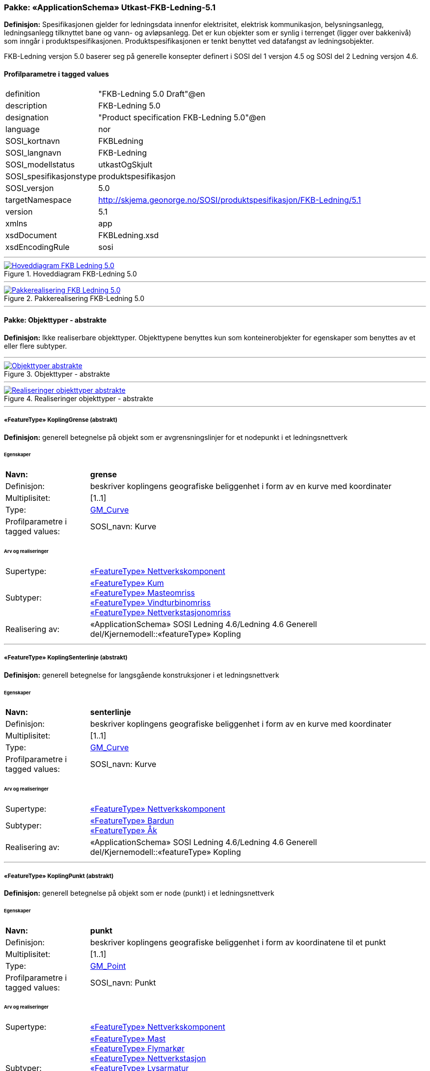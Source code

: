 // Start of UML-model
=== Pakke: «ApplicationSchema» Utkast-FKB-Ledning-5.1
*Definisjon:* Spesifikasjonen gjelder for ledningsdata innenfor elektrisitet, elektrisk kommunikasjon, belysningsanlegg, ledningsanlegg tilknyttet bane og vann- og avløpsanlegg. Det er kun objekter som er synlig i terrenget (ligger over bakkenivå) som inngår i produktspesifikasjonen. Produktspesifikasjonen er tenkt benyttet ved datafangst av ledningsobjekter.

FKB-Ledning versjon 5.0 baserer seg på generelle konsepter definert i SOSI del 1 versjon 4.5 og SOSI del 2 Ledning versjon 4.6.
 
[discrete]
==== Profilparametre i tagged values
[cols="20,80"]
|===
|definition
|"FKB-Ledning 5.0 Draft"@en
 
|description
|FKB-Ledning 5.0
 
|designation
|"Product specification FKB-Ledning 5.0"@en
 
|language
|nor
 
|SOSI_kortnavn
|FKBLedning
 
|SOSI_langnavn
|FKB-Ledning
 
|SOSI_modellstatus
|utkastOgSkjult
 
|SOSI_spesifikasjonstype
|produktspesifikasjon
 
|SOSI_versjon
|5.0
 
|targetNamespace
|http://skjema.geonorge.no/SOSI/produktspesifikasjon/FKB-Ledning/5.1
 
|version
|5.1
 
|xmlns
|app
 
|xsdDocument
|FKBLedning.xsd
 
|xsdEncodingRule
|sosi
 
|===
 
'''
 
.Hoveddiagram FKB-Ledning 5.0 
image::diagrammer/Hoveddiagram FKB-Ledning 5.0.png[link=diagrammer/Hoveddiagram FKB-Ledning 5.0.png, Alt="Diagram med navn Hoveddiagram FKB-Ledning 5.0 som viser UML-klasser beskrevet i teksten nedenfor."]
 
'''
 
.Pakkerealisering FKB-Ledning 5.0 
image::diagrammer/Pakkerealisering FKB-Ledning 5.0.png[link=diagrammer/Pakkerealisering FKB-Ledning 5.0.png, Alt="Diagram med navn Pakkerealisering FKB-Ledning 5.0 som viser UML-klasser beskrevet i teksten nedenfor."]
<<<
'''
==== Pakke: Objekttyper - abstrakte
*Definisjon:* Ikke realiserbare objekttyper. Objekttypene benyttes kun som konteinerobjekter for egenskaper som benyttes av et eller flere subtyper.
 
'''
 
.Objekttyper - abstrakte 
image::diagrammer/Objekttyper - abstrakte.png[link=diagrammer/Objekttyper - abstrakte.png, Alt="Diagram med navn Objekttyper - abstrakte som viser UML-klasser beskrevet i teksten nedenfor."]
 
'''
 
.Realiseringer objekttyper - abstrakte 
image::diagrammer/Realiseringer objekttyper - abstrakte.png[link=diagrammer/Realiseringer objekttyper - abstrakte.png, Alt="Diagram med navn Realiseringer objekttyper - abstrakte som viser UML-klasser beskrevet i teksten nedenfor."]
 
'''
 
[[koplinggrense]]
===== «FeatureType» KoplingGrense (abstrakt)
*Definisjon:* generell betegnelse på objekt som er avgrensningslinjer for et nodepunkt i et ledningsnettverk
 
[discrete]
====== Egenskaper
[cols="20,80"]
|===
|*Navn:* 
|*grense*
 
|Definisjon: 
|beskriver koplingens geografiske beliggenhet i form av en kurve med koordinater
 
|Multiplisitet: 
|[1..1]
 
|Type: 
|http://skjema.geonorge.no/SOSI/basistype/GM_Curve[GM_Curve]
|Profilparametre i tagged values: 
|
SOSI_navn: Kurve + 
|===
 
[discrete]
====== Arv og realiseringer
[cols="20,80"]
|===
|Supertype: 
|<<nettverkskomponent,«FeatureType» Nettverkskomponent>>
 
|Subtyper:
|<<kum,«FeatureType» Kum>> +
<<masteomriss,«FeatureType» Masteomriss>> +
<<vindturbinomriss,«FeatureType» Vindturbinomriss>> +
<<nettverkstasjonomriss,«FeatureType» Nettverkstasjonomriss>> +
|Realisering av: 
|«ApplicationSchema» SOSI Ledning 4.6/Ledning 4.6 Generell del/Kjernemodell::«featureType» Kopling +
|===
 
'''
 
[[koplingsenterlinje]]
===== «FeatureType» KoplingSenterlinje (abstrakt)
*Definisjon:* generell betegnelse for langsgående konstruksjoner i et ledningsnettverk
 
[discrete]
====== Egenskaper
[cols="20,80"]
|===
|*Navn:* 
|*senterlinje*
 
|Definisjon: 
|beskriver koplingens geografiske beliggenhet i form av en kurve med koordinater
 
|Multiplisitet: 
|[1..1]
 
|Type: 
|http://skjema.geonorge.no/SOSI/basistype/GM_Curve[GM_Curve]
|Profilparametre i tagged values: 
|
SOSI_navn: Kurve + 
|===
 
[discrete]
====== Arv og realiseringer
[cols="20,80"]
|===
|Supertype: 
|<<nettverkskomponent,«FeatureType» Nettverkskomponent>>
 
|Subtyper:
|<<bardun,«FeatureType» Bardun>> +
<<åk,«FeatureType» Åk>> +
|Realisering av: 
|«ApplicationSchema» SOSI Ledning 4.6/Ledning 4.6 Generell del/Kjernemodell::«featureType» Kopling +
|===
 
'''
 
[[koplingpunkt]]
===== «FeatureType» KoplingPunkt (abstrakt)
*Definisjon:* generell betegnelse på objekt som er node (punkt) i et ledningsnettverk
 
[discrete]
====== Egenskaper
[cols="20,80"]
|===
|*Navn:* 
|*punkt*
 
|Definisjon: 
|beskriver koplingens geografiske beliggenhet i form av koordinatene til et punkt
 
|Multiplisitet: 
|[1..1]
 
|Type: 
|http://skjema.geonorge.no/SOSI/basistype/GM_Point[GM_Point]
|Profilparametre i tagged values: 
|
SOSI_navn: Punkt + 
|===
 
[discrete]
====== Arv og realiseringer
[cols="20,80"]
|===
|Supertype: 
|<<nettverkskomponent,«FeatureType» Nettverkskomponent>>
 
|Subtyper:
|<<mast,«FeatureType» Mast>> +
<<flymarkør,«FeatureType» Flymarkør>> +
<<nettverkstasjon,«FeatureType» Nettverkstasjon>> +
<<lysarmatur,«FeatureType» Lysarmatur>> +
<<skap,«FeatureType» Skap>> +
<<vindturbin,«FeatureType» Vindturbin>> +
<<kumlokk,«FeatureType» Kumlokk>> +
|Realisering av: 
|«ApplicationSchema» SOSI Ledning 4.6/Ledning 4.6 Generell del/Kjernemodell::«featureType» Kopling +
|===
 
'''
 
[[ledning]]
===== «FeatureType» Ledning (abstrakt)
*Definisjon:* generell betegnelse for langsgående objekt i et ledningsnettverk
 
[discrete]
====== Egenskaper
[cols="20,80"]
|===
|*Navn:* 
|*senterlinje*
 
|Definisjon: 
|beskriver ledningens geografiske beliggenhet i form av en kurve med koordinater
 
|Multiplisitet: 
|[1..1]
 
|Type: 
|http://skjema.geonorge.no/SOSI/basistype/GM_Curve[GM_Curve]
|Profilparametre i tagged values: 
|
SOSI_navn: Kurve + 
|===
 
[discrete]
====== Arv og realiseringer
[cols="20,80"]
|===
|Supertype: 
|<<nettverkskomponent,«FeatureType» Nettverkskomponent>>
 
|Subtyper:
|<<kabelkanal,«FeatureType» Kabelkanal>> +
<<trase,«FeatureType» Trase>> +
<<jordingsledning,«FeatureType» Jordingsledning>> +
<<luftledning,«FeatureType» Luftledning>> +
|Realisering av: 
|«ApplicationSchema» SOSI Ledning 4.6/Ledning 4.6 Generell del/Kjernemodell::«featureType» Ledning +
|===
 
'''
 
[[nettverkskomponent]]
===== «FeatureType» Nettverkskomponent (abstrakt)
*Definisjon:* konteinerobjekt med fellesegenskaper for alle ledningsobjekter
 
[discrete]
====== Egenskaper
[cols="20,80"]
|===
|*Navn:* 
|*driftsmerking*
 
|Definisjon: 
|unik ID for den fysiske nettverkskomponenten

Merknad: 
Vil kunne brukes til å knytte sammen informasjon om samme komponenten forvaltet i ulike databaser.
 
|Multiplisitet: 
|[0..1]
 
|Type: 
|http://skjema.geonorge.no/SOSI/basistype/CharacterString[CharacterString]
|Profilparametre i tagged values: 
|
SOSI_datatype: T + 
SOSI_lengde: 50 + 
SOSI_navn: DRIFTSMERKING + 
|===
[cols="20,80"]
|===
|*Navn:* 
|*eierOrgNr*
 
|Definisjon: 
|organisasjonsnummer (9 siffer uten mellomrom) til eier av objektet. Organisasjonsnummeret skal være registrert i Brønnøysundregisteret

Eksempel: 971032081

Merknad FKB:
I noen få tilfeller kan det være delt eierskap av et objekt i marka, typisk en mast. I disse tilfellene registreres det ett objekt pr. eier. Dette medfører at ett fysisk objekt i marka, med delt eierskap, representeres flere ganger. Hvert enkelt objekt kan kun registreres med en eier.
 
|Multiplisitet: 
|[0..1]
 
|Type: 
|http://skjema.geonorge.no/SOSI/basistype/CharacterString[CharacterString]
|Profilparametre i tagged values: 
|
SOSI_datatype: T + 
SOSI_lengde: 9 + 
SOSI_navn: EIERORGNR + 
|===
[cols="20,80"]
|===
|*Navn:* 
|*hovedbruk*
 
|Definisjon: 
|hovedbruken for objektet

Merknad FKB:
Hovedregelen er at eieres hovedbruk av objektet bestemmer angitt bruksområde. 
 
|Multiplisitet: 
|[1..1]
 
|Type: 
|<<ledningsnettverkstype,«CodeList» Ledningsnettverkstype>>
|Profilparametre i tagged values: 
|
defaultCodeSpace: https://register.geonorge.no/sosi-kodelister/fkb/ledning/5.0/ledningsnettverkstype + 
SOSI_datatype: T + 
SOSI_lengde: 32 + 
SOSI_navn: LEDNINGSNETTVERKSTYPE + 
|===
[cols="20,80"]
|===
|*Navn:* 
|*eksternpeker*
 
|Definisjon: 
|peker til et eksternt system hvor det samme objektet er registrert

Merknad:
Ved peker til NRL eller NVDB registreres dette under sine respektive peker
 
|Multiplisitet: 
|[0..1]
 
|Type: 
|http://skjema.geonorge.no/SOSI/basistype/URI[URI]
|Profilparametre i tagged values: 
|
SOSI_datatype: T + 
SOSI_lengde: 255 + 
SOSI_navn: EKSTERNPEKER + 
|===
[cols="20,80"]
|===
|*Navn:* 
|*nrlpeker*
 
|Definisjon: 
|peker til objekt i NRL
 
|Multiplisitet: 
|[0..1]
 
|Type: 
|http://skjema.geonorge.no/SOSI/basistype/URI[URI]
|Profilparametre i tagged values: 
|
SOSI_datatype: T + 
SOSI_lengde: 255 + 
SOSI_navn: NRLPEKER + 
|===
[cols="20,80"]
|===
|*Navn:* 
|*nvdbpeker*
 
|Definisjon: 
|peker til objekt i NVDB
 
|Multiplisitet: 
|[0..1]
 
|Type: 
|http://skjema.geonorge.no/SOSI/basistype/URI[URI]
|Profilparametre i tagged values: 
|
SOSI_datatype: T + 
SOSI_lengde: 255 + 
SOSI_navn: NVDBPEKER + 
|===
 
[discrete]
====== Arv og realiseringer
[cols="20,80"]
|===
|Supertype: 
|<<kvalitetpåkrevd,«FeatureType» KvalitetPåkrevd>>
 
|Subtyper:
|<<ledningvertikalavstand,«FeatureType» LedningVertikalAvstand>> +
<<koplinggrense,«FeatureType» KoplingGrense>> +
<<ledning,«FeatureType» Ledning>> +
<<koplingpunkt,«FeatureType» KoplingPunkt>> +
<<koplingsenterlinje,«FeatureType» KoplingSenterlinje>> +
|Realisering av: 
|«ApplicationSchema» SOSI Ledning 4.6/Ledning 4.6 Generell del/Kjernemodell::«featureType» Nettverkskomponent +
|===
<<<
'''
==== Pakke: Objekttyper - instansierbare
*Definisjon:* Instansierbare objekttyper. Objekttypene kan benyttes som objekttyper i forbindelse med datautveksling. Objekttypene arver gjerne en eller flere egenskaper fra ett eller flere abstrakte supertyper, men kan også inneholde egenskaper som kun er relevante for den aktuelle objekttypen.
 
'''
 
.Instansierbare objekttyper 
image::diagrammer/Instansierbare objekttyper.png[link=diagrammer/Instansierbare objekttyper.png, Alt="Diagram med navn Instansierbare objekttyper som viser UML-klasser beskrevet i teksten nedenfor."]
 
'''
 
.Flymarkør - alle egenskaper og realisering 
image::diagrammer/Flymarkør - alle egenskaper og realisering.png[link=diagrammer/Flymarkør - alle egenskaper og realisering.png, Alt="Diagram med navn Flymarkør - alle egenskaper og realisering som viser UML-klasser beskrevet i teksten nedenfor."]
 
'''
 
.Jordingsledning - alle egenskaper og realisering 
image::diagrammer/Jordingsledning - alle egenskaper og realisering.png[link=diagrammer/Jordingsledning - alle egenskaper og realisering.png, Alt="Diagram med navn Jordingsledning - alle egenskaper og realisering som viser UML-klasser beskrevet i teksten nedenfor."]
 
'''
 
.Kabelkanal - alle egenskaper og realisering 
image::diagrammer/Kabelkanal - alle egenskaper og realisering.png[link=diagrammer/Kabelkanal - alle egenskaper og realisering.png, Alt="Diagram med navn Kabelkanal - alle egenskaper og realisering som viser UML-klasser beskrevet i teksten nedenfor."]
 
'''
 
.Kum og Kumlokk - alle egenskaper og realisering 
image::diagrammer/Kum og Kumlokk - alle egenskaper og realisering.png[link=diagrammer/Kum og Kumlokk - alle egenskaper og realisering.png, Alt="Diagram med navn Kum og Kumlokk - alle egenskaper og realisering som viser UML-klasser beskrevet i teksten nedenfor."]
 
'''
 
.LedningVertikalAvstand - alle egenskaper og realisering 
image::diagrammer/LedningVertikalAvstand - alle egenskaper og realisering.png[link=diagrammer/LedningVertikalAvstand - alle egenskaper og realisering.png, Alt="Diagram med navn LedningVertikalAvstand - alle egenskaper og realisering som viser UML-klasser beskrevet i teksten nedenfor."]
 
'''
 
.Luftledning - alle egenskaper og realisering 
image::diagrammer/Luftledning - alle egenskaper og realisering.png[link=diagrammer/Luftledning - alle egenskaper og realisering.png, Alt="Diagram med navn Luftledning - alle egenskaper og realisering som viser UML-klasser beskrevet i teksten nedenfor."]
 
'''
 
.Lysarmatur - alle egenskaper og realisering 
image::diagrammer/Lysarmatur - alle egenskaper og realisering.png[link=diagrammer/Lysarmatur - alle egenskaper og realisering.png, Alt="Diagram med navn Lysarmatur - alle egenskaper og realisering som viser UML-klasser beskrevet i teksten nedenfor."]
 
'''
 
.Mast Masteomriss og Bardun - alle egenskaper og realisering 
image::diagrammer/Mast Masteomriss og Bardun - alle egenskaper og realisering.png[link=diagrammer/Mast Masteomriss og Bardun - alle egenskaper og realisering.png, Alt="Diagram med navn Mast Masteomriss og Bardun - alle egenskaper og realisering som viser UML-klasser beskrevet i teksten nedenfor."]
 
'''
 
.Nettverkstasjon og Nettverkstasjonomriss - alle egenskaper og realisering 
image::diagrammer/Nettverkstasjon og Nettverkstasjonomriss - alle egenskaper og realisering.png[link=diagrammer/Nettverkstasjon og Nettverkstasjonomriss - alle egenskaper og realisering.png, Alt="Diagram med navn Nettverkstasjon og Nettverkstasjonomriss - alle egenskaper og realisering som viser UML-klasser beskrevet i teksten nedenfor."]
 
'''
 
.Skap - alle egenskaper og realisering 
image::diagrammer/Skap - alle egenskaper og realisering.png[link=diagrammer/Skap - alle egenskaper og realisering.png, Alt="Diagram med navn Skap - alle egenskaper og realisering som viser UML-klasser beskrevet i teksten nedenfor."]
 
'''
 
.Trase - alle egenskaper og realisering 
image::diagrammer/Trase - alle egenskaper og realisering.png[link=diagrammer/Trase - alle egenskaper og realisering.png, Alt="Diagram med navn Trase - alle egenskaper og realisering som viser UML-klasser beskrevet i teksten nedenfor."]
 
'''
 
.Vindturbin og Vindturbinomriss - alle egenskaper og realisering 
image::diagrammer/Vindturbin og Vindturbinomriss - alle egenskaper og realisering.png[link=diagrammer/Vindturbin og Vindturbinomriss - alle egenskaper og realisering.png, Alt="Diagram med navn Vindturbin og Vindturbinomriss - alle egenskaper og realisering som viser UML-klasser beskrevet i teksten nedenfor."]
 
'''
 
.Åk - alle egenskaper og realisering 
image::diagrammer/Åk - alle egenskaper og realisering.png[link=diagrammer/Åk - alle egenskaper og realisering.png, Alt="Diagram med navn Åk - alle egenskaper og realisering som viser UML-klasser beskrevet i teksten nedenfor."]
 
'''
 
[[bardun]]
===== «FeatureType» Bardun
*Definisjon:* tau, vaier eller liknende som støtter eller stabiliserer høye gjenstander

Merknad FKB:
Dersom flere barduner går i samme retning skal den høyeste og lengste bardunen registreres.

 
 
'''
.Illustrasjon av objekttype Bardun
image::http://skjema.geonorge.no/SOSI/produktspesifikasjon/FKB-Ledning/5.0/figurer/Bardun.jpg[link=http://skjema.geonorge.no/SOSI/produktspesifikasjon/FKB-Ledning/5.0/figurer/Bardun.jpg, Alt="Bilde av et eksempel på objekttypen Bardun, eventuelt med påtegning av streker som viser hvor geometrien til objektet skal måles fra."]
 
[discrete]
====== Arv og realiseringer
[cols="20,80"]
|===
|Supertype: 
|<<koplingsenterlinje,«FeatureType» KoplingSenterlinje>>
 
|===
 
'''
 
[[flymarkør]]
===== «FeatureType» Flymarkør
*Definisjon:* markering av store luftspenn over daler og fjorder
 
 
'''
.Illustrasjon av objekttype Flymarkør
image::http://skjema.geonorge.no/SOSI/produktspesifikasjon/FKB-Ledning/5.0/figurer/Flymarkor.jpg[link=http://skjema.geonorge.no/SOSI/produktspesifikasjon/FKB-Ledning/5.0/figurer/Flymarkor.jpg, Alt="Bilde av et eksempel på objekttypen Flymarkør, eventuelt med påtegning av streker som viser hvor geometrien til objektet skal måles fra."]
 
[discrete]
====== Restriksjoner
[cols="20,80"]
|===
|*Navn:* 
|*samme posisjon for flymarkør og kurvepunkt i Trase*
 
|Beskrivelse: 
|
--ingen OCL  restriksjonen implementeres manuelt

--flymarkør og kurvepunkt i Trase skal ha samme posisjon  både i grunnriss og høyde
 
|===
 
[discrete]
====== Arv og realiseringer
[cols="20,80"]
|===
|Supertype: 
|<<koplingpunkt,«FeatureType» KoplingPunkt>>
 
|===
 
'''
 
[[jordingsledning]]
===== «FeatureType» Jordingsledning
*Definisjon:* ledning hvor formålet er å lede farlige overspenninger til jord. ledningen er under normale forhold ikke strømførende
 
 
'''
.Illustrasjon av objekttype Jordingsledning
image::http://skjema.geonorge.no/SOSI/produktspesifikasjon/FKB-Ledning/5.0/figurer/Jordingsledning.jpg[link=http://skjema.geonorge.no/SOSI/produktspesifikasjon/FKB-Ledning/5.0/figurer/Jordingsledning.jpg, Alt="Bilde av et eksempel på objekttypen Jordingsledning, eventuelt med påtegning av streker som viser hvor geometrien til objektet skal måles fra."]
 
[discrete]
====== Arv og realiseringer
[cols="20,80"]
|===
|Supertype: 
|<<ledning,«FeatureType» Ledning>>
 
|Realisering av: 
|«ApplicationSchema» SOSI Ledning 4.6/Ledning 4.6 EL-nettverk::«featureType» Jordingsledning +
|===
 
'''
 
[[kabelkanal]]
===== «FeatureType» Kabelkanal
*Definisjon:* brukes som fremføringsvei for ledning
 
 
'''
.Illustrasjon av objekttype Kabelkanal
image::http://skjema.geonorge.no/SOSI/produktspesifikasjon/FKB-Ledning/5.0/figurer/Kabelkanal.jpg[link=http://skjema.geonorge.no/SOSI/produktspesifikasjon/FKB-Ledning/5.0/figurer/Kabelkanal.jpg, Alt="Bilde av et eksempel på objekttypen Kabelkanal, eventuelt med påtegning av streker som viser hvor geometrien til objektet skal måles fra."]
 
[discrete]
====== Arv og realiseringer
[cols="20,80"]
|===
|Supertype: 
|<<ledning,«FeatureType» Ledning>>
 
|Realisering av: 
|«ApplicationSchema» SOSI Ledning 4.6/Ledning 4.6 Generell del/Felleskomponenter::«featureType» Kanal +
|===
 
'''
 
[[kum]]
===== «FeatureType» Kum
*Definisjon:* et fysisk objekt som regel av stål, plast eller betong som er gravd ned i bakken, og som lager et rom

Merknad FKB:
Ytterkant topp kumkonstruksjon der denne er synlig. 
 
 
'''
.Illustrasjon av objekttype Kum
image::http://skjema.geonorge.no/SOSI/produktspesifikasjon/FKB-Ledning/5.0/figurer/Kum.jpg[link=http://skjema.geonorge.no/SOSI/produktspesifikasjon/FKB-Ledning/5.0/figurer/Kum.jpg, Alt="Bilde av et eksempel på objekttypen Kum, eventuelt med påtegning av streker som viser hvor geometrien til objektet skal måles fra."]
 
[discrete]
====== Arv og realiseringer
[cols="20,80"]
|===
|Supertype: 
|<<koplinggrense,«FeatureType» KoplingGrense>>
 
|Realisering av: 
|«ApplicationSchema» SOSI Ledning 4.6/Ledning 4.6 Generell del/Felleskomponenter::«featureType» Kum +
|===
 
'''
 
[[ledningvertikalavstand]]
===== «FeatureType» LedningVertikalAvstand (abstrakt)
*Definisjon:* punkt som angir maks/min vertikalavstand for et luftspenn
 
[discrete]
====== Egenskaper
[cols="20,80"]
|===
|*Navn:* 
|*punkt*
 
|Definisjon: 
|posisjon for måling av vertikalavstand
 
|Multiplisitet: 
|[1..1]
 
|Type: 
|http://skjema.geonorge.no/SOSI/basistype/GM_Point[GM_Point]
|===
[cols="20,80"]
|===
|*Navn:* 
|*vertikalAvstandType*
 
|Definisjon: 
|angir om det er maks/min eller ev. en annen type vertikalavstand som objektet angir
 
|Multiplisitet: 
|[1..1]
 
|Type: 
|<<vertikalavstandtype,«CodeList» VertikalAvstandType>>
|Profilparametre i tagged values: 
|
SOSI_navn: VERTIKALAVSTANDTYPE + 
|===
[cols="20,80"]
|===
|*Navn:* 
|*vertikalAvstand*
 
|Definisjon: 
|avstand i vertikalplanet fra objektet til under-/omkringliggende terreng eller vannoverflate

Enhet: meter
 
|Multiplisitet: 
|[1..1]
 
|Type: 
|http://skjema.geonorge.no/SOSI/basistype/Real[Real]
|Profilparametre i tagged values: 
|
SOSI_datatype: D + 
SOSI_lengde: 6.2 + 
SOSI_navn: VERTIKALAVSTAND + 
|===
[cols="20,80"]
|===
|*Navn:* 
|*antallLaserPunkt*
 
|Definisjon: 
|antallet klassifiserte laserpunkt som er med på å bestemme vektorisert objekt. Kan angis der laserdata er brukt til innmåling
 
|Multiplisitet: 
|[0..1]
 
|Type: 
|http://skjema.geonorge.no/SOSI/basistype/Integer[Integer]
|Profilparametre i tagged values: 
|
SOSI_datatype: H + 
SOSI_lengde: 5 + 
SOSI_navn: ANTALL_LASERPUNKT + 
|===
 
[discrete]
====== Roller
[cols="20,80"]
|===
|*Rollenavn:* 
|*tilknyttetJordingsledning*
 
|Definisjon:
|referanse til objekt som vertikalavstanden er knyttet til
 
|Multiplisitet: 
|[0..*]
 
|Til klasse
|<<jordingsledning,«FeatureType» Jordingsledning>>
|===
[cols="20,80"]
|===
|*Rollenavn:* 
|*tilknyttetTrase*
 
|Definisjon:
|referanse til objekt som vertikalavstanden er knyttet til
 
|Multiplisitet: 
|[0..*]
 
|Til klasse
|<<trase,«FeatureType» Trase>>
|===
[cols="20,80"]
|===
|*Rollenavn:* 
|*tilknyttetLuftledning*
 
|Definisjon:
|referanse til objekt som vertikalavstanden er knyttet til
 
|Multiplisitet: 
|[0..*]
 
|Til klasse
|<<luftledning,«FeatureType» Luftledning>>
|===
 
[discrete]
====== Restriksjoner
[cols="20,80"]
|===
|*Navn:* 
|*skal alltid beskrive et luftspenn*
 
|Beskrivelse: 
|LedningVertikalAvstand
 
|===
 
[discrete]
====== Arv og realiseringer
[cols="20,80"]
|===
|Supertype: 
|<<nettverkskomponent,«FeatureType» Nettverkskomponent>>
 
|===
 
'''
 
[[kumlokk]]
===== «FeatureType» Kumlokk
*Definisjon:* et deksel over en kum eller annet hulrom under bakkenivå
 
 
'''
.Illustrasjon av objekttype Kumlokk
image::http://skjema.geonorge.no/SOSI/produktspesifikasjon/FKB-Ledning/5.0/figurer/Kumlokk.jpg[link=http://skjema.geonorge.no/SOSI/produktspesifikasjon/FKB-Ledning/5.0/figurer/Kumlokk.jpg, Alt="Bilde av et eksempel på objekttypen Kumlokk, eventuelt med påtegning av streker som viser hvor geometrien til objektet skal måles fra."]
[discrete]
====== Egenskaper
[cols="20,80"]
|===
|*Navn:* 
|*kumlokkform*
 
|Definisjon: 
|kumlokkets geometriske utforming
 
|Multiplisitet: 
|[1..1]
 
|Type: 
|<<kumlokkform,«CodeList» Kumlokkform>>
|Profilparametre i tagged values: 
|
defaultCodeSpace: https://register.geonorge.no/sosi-kodelister/fkb/ledning/5.0/kumlokkform + 
SOSI_datatype: T + 
SOSI_lengde: 20 + 
SOSI_navn: KUMLOKKFORM + 
|===
 
[discrete]
====== Roller
[cols="20,80"]
|===
|*Rollenavn:* 
|*kum*
 
|Definisjon:
|kum til kumlokk
 
|Multiplisitet: 
|[0..1]
 
|Assosiasjonsnavn: 
|KumKumlokk
 
|Til klasse
|<<kum,«FeatureType» Kum>>
|===
 
[discrete]
====== Arv og realiseringer
[cols="20,80"]
|===
|Supertype: 
|<<koplingpunkt,«FeatureType» KoplingPunkt>>
 
|Realisering av: 
|«ApplicationSchema» SOSI Ledning 4.6/Ledning 4.6 Generell del/Felleskomponenter::«featureType» Kumlokk +
|===
 
'''
 
[[luftledning]]
===== «FeatureType» Luftledning
*Definisjon:* vaier/kabel mellom to faste forankringspunkt, som er eller kan være strøm- eller signalførende
 
 
'''
.Illustrasjon av objekttype Luftledning
image::http://skjema.geonorge.no/SOSI/produktspesifikasjon/FKB-Ledning/5.0/figurer/Luftledning.jpg[link=http://skjema.geonorge.no/SOSI/produktspesifikasjon/FKB-Ledning/5.0/figurer/Luftledning.jpg, Alt="Bilde av et eksempel på objekttypen Luftledning, eventuelt med påtegning av streker som viser hvor geometrien til objektet skal måles fra."]
[discrete]
====== Egenskaper
[cols="20,80"]
|===
|*Navn:* 
|*fase*
 
|Definisjon: 
|angivelse av intern plassering i grunnriss for aktuell faseline
 
|Multiplisitet: 
|[1..1]
 
|Type: 
|<<fase,«CodeList» Fase>>
|Profilparametre i tagged values: 
|
defaultCodeSpace: https://register.geonorge.no/sosi-kodelister/fkb/ledning/5.0/fase + 
SOSI_datatype: T + 
SOSI_lengde: 10 + 
SOSI_navn: FASE + 
|===
 
[discrete]
====== Arv og realiseringer
[cols="20,80"]
|===
|Supertype: 
|<<ledning,«FeatureType» Ledning>>
 
|Realisering av: 
|«ApplicationSchema» SOSI Ledning 4.6/Ledning 4.6 EL-nettverk::«featureType» EL_Luftlinje +
|===
 
'''
 
[[lysarmatur]]
===== «FeatureType» Lysarmatur
*Definisjon:* selve det elektriske punktet som gir lys
 
 
'''
.Illustrasjon av objekttype Lysarmatur
image::http://skjema.geonorge.no/SOSI/produktspesifikasjon/FKB-Ledning/5.0/figurer/Lysarmatur.jpg[link=http://skjema.geonorge.no/SOSI/produktspesifikasjon/FKB-Ledning/5.0/figurer/Lysarmatur.jpg, Alt="Bilde av et eksempel på objekttypen Lysarmatur, eventuelt med påtegning av streker som viser hvor geometrien til objektet skal måles fra."]
[discrete]
====== Egenskaper
[cols="20,80"]
|===
|*Navn:* 
|*plassering*
 
|Definisjon: 
|angivelse av hvor lysarmaturet er plassert
 
|Multiplisitet: 
|[1..1]
 
|Type: 
|<<punktplassering,«CodeList» Punktplassering>>
|Profilparametre i tagged values: 
|
defaultCodeSpace: https://register.geonorge.no/sosi-kodelister/fkb/ledning/5.0/punktplassering + 
SOSI_navn: BELYSNINGSPLASSERING + 
|===
 
[discrete]
====== Roller
[cols="20,80"]
|===
|*Rollenavn:* 
|*iMast*
 
|Definisjon: 
|referanse til masten hvor armaturet evt. er montert
 
|Multiplisitet: 
|[0..1]
 
|Assosiasjonsnavn: 
|MastArmatur
 
|Til klasse
|<<mast,«FeatureType» Mast>>
|===
 
[discrete]
====== Arv og realiseringer
[cols="20,80"]
|===
|Supertype: 
|<<koplingpunkt,«FeatureType» KoplingPunkt>>
 
|Realisering av: 
|«ApplicationSchema» SOSI Ledning 4.6/Ledning 4.6 EL-nettverk::«featureType» EL_Armatur +
|===
 
'''
 
[[mast]]
===== «FeatureType» Mast
*Definisjon:* alle konstruksjoner som primært er laget for å holde ledningsnett/komponent oppe fra bakken

Merknad FKB:
En mast kan bestå av en eller flere stolper og beskriver mastens representasjonspunkt (senterpunkt grunnriss / mastepunkt).
 
 
'''
.Illustrasjon av objekttype Mast
image::http://skjema.geonorge.no/SOSI/produktspesifikasjon/FKB-Ledning/5.0/figurer/Mast.jpg[link=http://skjema.geonorge.no/SOSI/produktspesifikasjon/FKB-Ledning/5.0/figurer/Mast.jpg, Alt="Bilde av et eksempel på objekttypen Mast, eventuelt med påtegning av streker som viser hvor geometrien til objektet skal måles fra."]
[discrete]
====== Egenskaper
[cols="20,80"]
|===
|*Navn:* 
|*antallLaserPunkt*
 
|Definisjon: 
|antallet klassifiserte laserpunkt som er med på å bestemme vektorisert objekt

Merknad FKB:
Angis kun dersom mastens geometri har laser som datafangstmetode.
 
|Multiplisitet: 
|[0..1]
 
|Type: 
|http://skjema.geonorge.no/SOSI/basistype/Integer[Integer]
|Profilparametre i tagged values: 
|
SOSI_datatype: H + 
SOSI_lengde: 5 + 
SOSI_navn: ANTALL_LASERPUNKT + 
|===
[cols="20,80"]
|===
|*Navn:* 
|*belysning*
 
|Definisjon: 
|angir om det er montert ett eller flere lysarmaturer i masta
 
|Multiplisitet: 
|[1..1]
 
|Type: 
|http://skjema.geonorge.no/SOSI/basistype/Boolean[Boolean]
|Profilparametre i tagged values: 
|
SOSI_datatype: BOOLSK + 
SOSI_navn: BELYSNING + 
|===
[cols="20,80"]
|===
|*Navn:* 
|*konstruksjon*
 
|Definisjon: 
|hvordan masta er utformet
 
|Multiplisitet: 
|[0..1]
 
|Type: 
|<<mastekonstruksjon,«CodeList» Mastekonstruksjon>>
|Profilparametre i tagged values: 
|
defaultCodeSpace: https://register.geonorge.no/sosi-kodelister/fkb/ledning/5.0/mastekonstruksjon + 
SOSI_datatype: T + 
SOSI_lengde: 20 + 
SOSI_navn: MASTEKONSTRUKSJON + 
|===
[cols="20,80"]
|===
|*Navn:* 
|*linjebredde*
 
|Definisjon: 
|største avstanden mellom ytterfasene (ledningene) i ei mast

Enhet: meter
 
|Multiplisitet: 
|[0..1]
 
|Type: 
|http://skjema.geonorge.no/SOSI/basistype/Real[Real]
|Profilparametre i tagged values: 
|
SOSI_datatype: D + 
SOSI_lengde: 6.2 + 
SOSI_navn: LINJEBREDDE + 
|===
[cols="20,80"]
|===
|*Navn:* 
|*vertikalAvstand*
 
|Definisjon: 
|mastens maksimale vertikale høyde over under-/omkringliggende terreng eller vannoverflate

Enhet: meter
 
|Multiplisitet: 
|[0..1]
 
|Type: 
|http://skjema.geonorge.no/SOSI/basistype/Real[Real]
|Profilparametre i tagged values: 
|
SOSI_datatype: D + 
SOSI_lengde: 6.2 + 
SOSI_navn: VERTIKALAVSTAND + 
|===
 
[discrete]
====== Roller
[cols="20,80"]
|===
|*Rollenavn:* 
|*bardun*
 
|Definisjon:
|bardun til mast
 
|Multiplisitet: 
|[0..*]
 
|Assosiasjonsnavn: 
|MastBardun
 
|Til klasse
|<<bardun,«FeatureType» Bardun>>
|===
[cols="20,80"]
|===
|*Rollenavn:* 
|*harArmatur*
 
|Definisjon:
|referanse til de armaturer som evt. er montert i masta
 
|Multiplisitet: 
|[0..*]
 
|Assosiasjonsnavn: 
|MastArmatur
 
|Til klasse
|<<lysarmatur,«FeatureType» Lysarmatur>>
|===
[cols="20,80"]
|===
|*Rollenavn:* 
|*omriss*
 
|Definisjon:
|omrisset til mast
 
|Multiplisitet: 
|[0..*]
 
|Assosiasjonsnavn: 
|MastUtstrekning
 
|Til klasse
|<<masteomriss,«FeatureType» Masteomriss>>
|===
 
[discrete]
====== Restriksjoner
[cols="20,80"]
|===
|*Navn:* 
|*driftsmerking på Mast og Masteomriss skal være like*
 
|Beskrivelse: 
|inv: (self.driftsmerking  \ 
--hvis Mast har driftsmerking og har tilhørende Masteomriss  skal driftsmerking på Mast og Masteomriss være like
 
|===
 
[discrete]
====== Arv og realiseringer
[cols="20,80"]
|===
|Supertype: 
|<<koplingpunkt,«FeatureType» KoplingPunkt>>
 
|Realisering av: 
|«ApplicationSchema» SOSI Ledning 4.6/Ledning 4.6 Generell del/Felleskomponenter::«featureType» Mast +
|===
 
'''
 
[[masteomriss]]
===== «FeatureType» Masteomriss
*Definisjon:* ytre avgrensning av mastens fotavtrykk på bakken
 
[discrete]
====== Egenskaper
[cols="20,80"]
|===
|*Navn:* 
|*type*
 
|Definisjon: 
|type mast
 
|Multiplisitet: 
|[0..1]
 
|Type: 
|<<mastekonstruksjon,«CodeList» Mastekonstruksjon>>
|Profilparametre i tagged values: 
|
defaultCodeSpace: https://register.geonorge.no/sosi-kodelister/fkb/ledning/5.0/mastekonstruksjon + 
SOSI_datatype: T + 
SOSI_lengde: 20 + 
SOSI_navn: MASTEKONSTRUKSJON + 
|===
 
[discrete]
====== Arv og realiseringer
[cols="20,80"]
|===
|Supertype: 
|<<koplinggrense,«FeatureType» KoplingGrense>>
 
|Realisering av: 
|«ApplicationSchema» SOSI Ledning 4.6/Ledning 4.6 Generell del/Felleskomponenter::«featureType» Masteomriss +
|===
 
'''
 
[[nettverkstasjon]]
===== «FeatureType» Nettverkstasjon
*Definisjon:* et fysisk, gjerne bygningsmessig, objekt som inneholder komponenter som gjør en eller annen behandling av vann, elektrisk strøm, signal eller annet som det nettverket den er en del av fører.
 
 
'''
.Illustrasjon av objekttype Nettverkstasjon
image::http://skjema.geonorge.no/SOSI/produktspesifikasjon/FKB-Ledning/5.0/figurer/Nettverkstasjon.jpg[link=http://skjema.geonorge.no/SOSI/produktspesifikasjon/FKB-Ledning/5.0/figurer/Nettverkstasjon.jpg, Alt="Bilde av et eksempel på objekttypen Nettverkstasjon, eventuelt med påtegning av streker som viser hvor geometrien til objektet skal måles fra."]
[discrete]
====== Egenskaper
[cols="20,80"]
|===
|*Navn:* 
|*plassering*
 
|Definisjon: 
|angir hvor nettverksstasjonen er plassert
 
|Multiplisitet: 
|[1..1]
 
|Type: 
|<<stasjonsplassering,«CodeList» Stasjonsplassering>>
|Profilparametre i tagged values: 
|
defaultCodeSpace: https://register.geonorge.no/sosi-kodelister/fkb/ledning/5.0/stasjonsplassering + 
SOSI_datatype: T + 
SOSI_lengde: 32 + 
SOSI_navn: STASJONSPLASSERING + 
|===
 
[discrete]
====== Roller
[cols="20,80"]
|===
|*Rollenavn:* 
|*omriss*
 
|Definisjon:
|omrisset til nettverkstasjon
 
|Multiplisitet: 
|[0..1]
 
|Assosiasjonsnavn: 
|NettverkstasjonUtstrekning
 
|Til klasse
|<<nettverkstasjonomriss,«FeatureType» Nettverkstasjonomriss>>
|===
 
[discrete]
====== Restriksjoner
[cols="20,80"]
|===
|*Navn:* 
|*driftsmerking på Nettverkstasjon og Nettverkstasjonomriss skal være like*
 
|Beskrivelse: 
|inv: (self.driftsmerking  
--hvis Nettverkstasjon har driftsmerking og har tilhørende Nettverkstasjonomriss  skal driftsmerking på Nettverkstasjon og Nettverkstasjonomriss være like
 
|===
 
[discrete]
====== Arv og realiseringer
[cols="20,80"]
|===
|Supertype: 
|<<koplingpunkt,«FeatureType» KoplingPunkt>>
 
|Realisering av: 
|«ApplicationSchema» SOSI Ledning 4.6/Ledning 4.6 Generell del/Felleskomponenter::«featureType» Nettverkstasjon +
|===
 
'''
 
[[nettverkstasjonomriss]]
===== «FeatureType» Nettverkstasjonomriss
*Definisjon:* ytre avgrensning av nettverkstasjonen, i grunnriss
 
 
[discrete]
====== Arv og realiseringer
[cols="20,80"]
|===
|Supertype: 
|<<koplinggrense,«FeatureType» KoplingGrense>>
 
|Realisering av: 
|«ApplicationSchema» SOSI Ledning 4.6/Ledning 4.6 Generell del/Felleskomponenter::«featureType» Nettverkstasjonomriss +
|===
 
'''
 
[[skap]]
===== «FeatureType» Skap
*Definisjon:* beskyttelseskasse plassert vanligvis på bakken, som inneholder koblinger for elektrisk strøm, signal eller annet

Merknad:
Kan også være på størrelse med kiosk.
 
 
'''
.Illustrasjon av objekttype Skap
image::http://skjema.geonorge.no/SOSI/produktspesifikasjon/FKB-Ledning/5.0/figurer/Skap.jpg[link=http://skjema.geonorge.no/SOSI/produktspesifikasjon/FKB-Ledning/5.0/figurer/Skap.jpg, Alt="Bilde av et eksempel på objekttypen Skap, eventuelt med påtegning av streker som viser hvor geometrien til objektet skal måles fra."]
 
[discrete]
====== Arv og realiseringer
[cols="20,80"]
|===
|Supertype: 
|<<koplingpunkt,«FeatureType» KoplingPunkt>>
 
|Realisering av: 
|«ApplicationSchema» SOSI Ledning 4.6/Ledning 4.6 Generell del/Felleskomponenter::«featureType» Skap +
|===
 
'''
 
[[trase]]
===== «FeatureType» Trase
*Definisjon:* den mest mulig geografisk riktige posisjonen for en framføring av ledning(er)
 
 
'''
.Illustrasjon av objekttype Trase
image::http://skjema.geonorge.no/SOSI/produktspesifikasjon/FKB-Ledning/5.0/figurer/Trase.jpg[link=http://skjema.geonorge.no/SOSI/produktspesifikasjon/FKB-Ledning/5.0/figurer/Trase.jpg, Alt="Bilde av et eksempel på objekttypen Trase, eventuelt med påtegning av streker som viser hvor geometrien til objektet skal måles fra."]
[discrete]
====== Egenskaper
[cols="20,80"]
|===
|*Navn:* 
|*trasenavn*
 
|Definisjon: 
|navn på trasen 

Merknad FKB:
Dette er gjerne en tekstlig beskrivelse av traséens plassering, for eksempel "fra stasjon til stasjon"
 
|Multiplisitet: 
|[0..1]
 
|Type: 
|http://skjema.geonorge.no/SOSI/basistype/CharacterString[CharacterString]
|Profilparametre i tagged values: 
|
SOSI_datatype: T + 
SOSI_lengde: 100 + 
SOSI_navn: TRASENAVN + 
|===
 
[discrete]
====== Restriksjoner
[cols="20,80"]
|===
|*Navn:* 
|*samme posisjon for knekkpunkt i Trase som Mast*
 
|Beskrivelse: 
|
--ingen OCL  restriksjonen implementeres manuelt
 
|===
 
[discrete]
====== Arv og realiseringer
[cols="20,80"]
|===
|Supertype: 
|<<ledning,«FeatureType» Ledning>>
 
|Realisering av: 
|«ApplicationSchema» SOSI Ledning 4.6/Ledning 4.6 Generell del/Felleskomponenter::«featureType» Trase +
|===
 
'''
 
[[vindturbin]]
===== «FeatureType» Vindturbin
*Definisjon:* en kontainer som betegner en hel "vindmølle". En vindturbin har en generator
 
 
'''
.Illustrasjon av objekttype Vindturbin
image::http://skjema.geonorge.no/SOSI/produktspesifikasjon/FKB-Ledning/5.0/figurer/Vindturbin.jpg[link=http://skjema.geonorge.no/SOSI/produktspesifikasjon/FKB-Ledning/5.0/figurer/Vindturbin.jpg, Alt="Bilde av et eksempel på objekttypen Vindturbin, eventuelt med påtegning av streker som viser hvor geometrien til objektet skal måles fra."]
[discrete]
====== Egenskaper
[cols="20,80"]
|===
|*Navn:* 
|*rotorbladlengde*
 
|Definisjon: 
|lengde rotorblad

Enhet: meter
 
|Multiplisitet: 
|[0..1]
 
|Type: 
|http://skjema.geonorge.no/SOSI/basistype/Real[Real]
|Profilparametre i tagged values: 
|
SOSI_datatype: D + 
SOSI_lengde: 6.2 + 
SOSI_navn: ROTORBLADLENGDE + 
|===
[cols="20,80"]
|===
|*Navn:* 
|*navhøyde*
 
|Definisjon: 
|vertikal avstand fra omkringliggende terreng eller vann og til topp vindturbintårn

Enhet: meter
 
|Multiplisitet: 
|[0..1]
 
|Type: 
|http://skjema.geonorge.no/SOSI/basistype/Real[Real]
|Profilparametre i tagged values: 
|
SOSI_datatype: D + 
SOSI_lengde: 6.2 + 
SOSI_navn: NAVHØYDE + 
|===
 
[discrete]
====== Roller
[cols="20,80"]
|===
|*Rollenavn:* 
|*omriss*
 
|Definisjon:
|omrisset til vindturbinen
 
|Multiplisitet: 
|[0..1]
 
|Assosiasjonsnavn: 
|VindturbinUtstrekning
 
|Til klasse
|<<vindturbinomriss,«FeatureType» Vindturbinomriss>>
|===
 
[discrete]
====== Restriksjoner
[cols="20,80"]
|===
|*Navn:* 
|*driftsmerking på Vindturbin og Vindturbinomriss skal være like*
 
|Beskrivelse: 
|inv: (self.driftsmerking  
--hvis Vindturbin har driftsmerking og har tilhørende Vindturbinomriss  skal driftsmerking på Vindturbin og Vindturbinomriss være like
 
|===
 
[discrete]
====== Arv og realiseringer
[cols="20,80"]
|===
|Supertype: 
|<<koplingpunkt,«FeatureType» KoplingPunkt>>
 
|Realisering av: 
|«ApplicationSchema» SOSI Ledning 4.6/Ledning 4.6 EL-nettverk::«featureType» EL_Vindturbin +
|===
 
'''
 
[[vindturbinomriss]]
===== «FeatureType» Vindturbinomriss
*Definisjon:* ytre avgrensning av vindturbinens fotavtrykk på bakken
 
 
[discrete]
====== Arv og realiseringer
[cols="20,80"]
|===
|Supertype: 
|<<koplinggrense,«FeatureType» KoplingGrense>>
 
|Realisering av: 
|«ApplicationSchema» SOSI Ledning 4.6/Ledning 4.6 Generell del/Felleskomponenter::«featureType» Nettverkstasjonomriss +
|===
 
'''
 
[[åk]]
===== «FeatureType» Åk
*Definisjon:* en hovedsaklig liggende konstruksjon festet i (vanligvis) to master, ei på hver side av bane

Merknad FKB:
"Beina" er egne objekter (objekttype Mast), og ikke del av objektet av objekttypen Åk.
 
 
'''
.Illustrasjon av objekttype Åk
image::http://skjema.geonorge.no/SOSI/produktspesifikasjon/FKB-Ledning/5.0/figurer/Aak.jpg[link=http://skjema.geonorge.no/SOSI/produktspesifikasjon/FKB-Ledning/5.0/figurer/Aak.jpg, Alt="Bilde av et eksempel på objekttypen Åk, eventuelt med påtegning av streker som viser hvor geometrien til objektet skal måles fra."]
 
[discrete]
====== Arv og realiseringer
[cols="20,80"]
|===
|Supertype: 
|<<koplingsenterlinje,«FeatureType» KoplingSenterlinje>>
 
|Realisering av: 
|«ApplicationSchema» SOSI Ledning 4.6/Ledning 4.6 Generell del/Felleskomponenter::«featureType» Åk +
|===
<<<
'''
==== Pakke: Kodelister
*Definisjon:* Alle Kodelister som ikke er en del av de generelle FKB elementene, men som inngår i denne spesifikke FKB-datamodellen.

Kodelistene forvaltes eksternt på Geonorge. Kodelistene er tilgjenglig på https://register.geonorge.no/sosi-kodelister/fkb/ledning/5.0
 
'''
 
.Fagspesifikke kodelister FKB-Ledning 
image::diagrammer/Fagspesifikke kodelister FKB-Ledning.png[link=diagrammer/Fagspesifikke kodelister FKB-Ledning.png, Alt="Diagram med navn Fagspesifikke kodelister FKB-Ledning som viser UML-klasser beskrevet i teksten nedenfor."]
 
'''
 
.Realiseringer kodelister 
image::diagrammer/Realiseringer kodelister.png[link=diagrammer/Realiseringer kodelister.png, Alt="Diagram med navn Realiseringer kodelister som viser UML-klasser beskrevet i teksten nedenfor."]
 
'''
 
[[fase]]
===== «CodeList» Fase
*Definisjon:* angivelse av intern plassering i grunnriss for aktuell faseline
 
[discrete]
====== Profilparametre i tagged values
[cols="20,80"]
|===
|asDictionary
|true
 
|codeList
|https://register.geonorge.no/sosi-kodelister/fkb/ledning/5.0/fase
 
|SOSI_datatype
|T
 
|SOSI_lengde
|10
 
|SOSI_navn
|FASE
 
|===
 
'''
 
[[kumlokkform]]
===== «CodeList» Kumlokkform
*Definisjon:* kodeliste som inneholder hvilke geometrisk utforminger et kumlokk kan ha
 
[discrete]
====== Profilparametre i tagged values
[cols="20,80"]
|===
|asDictionary
|true
 
|codeList
|https://register.geonorge.no/sosi-kodelister/fkb/ledning/5.0/kumlokkform
 
|SOSI_datatype
|T
 
|SOSI_lengde
|20
 
|SOSI_navn
|KUMLOKKFORM
 
|===
 
'''
 
[[ledningsnettverkstype]]
===== «CodeList» Ledningsnettverkstype
*Definisjon:* oversikt over nettverkstyper, satt sammen av nettverkskomponenter, med en bestemt hensikt

Merknad: 
Et nettverk utgjør en logisk enhet. Et nettverk kan være knytta til andre nettverk, men da oftest på bestemte tilkoplingspunkter.
 
[discrete]
====== Profilparametre i tagged values
[cols="20,80"]
|===
|asDictionary
|true
 
|codeList
|https://register.geonorge.no/sosi-kodelister/fkb/ledning/5.0/ledningsnettverkstype
 
|SOSI_datatype
|T
 
|SOSI_lengde
|32
 
|SOSI_navn
|LEDNINGSNETTVERKSTYPE
 
|===
 
'''
 
[[mastekonstruksjon]]
===== «CodeList» Mastekonstruksjon
*Definisjon:* hvordan masta er konstruert

Merknad: Enkelte av kodene er stereotypet for å fortelle hvor konstruksjonstypen er hentet fra.
 
[discrete]
====== Profilparametre i tagged values
[cols="20,80"]
|===
|asDictionary
|true
 
|codeList
|https://register.geonorge.no/sosi-kodelister/fkb/ledning/5.0/mastekonstruksjon
 
|SOSI_datatype
|T
 
|SOSI_lengde
|20
 
|SOSI_navn
|MASTEKONSTRUKSJON
 
|===
 
'''
 
[[punktplassering]]
===== «CodeList» Punktplassering
*Definisjon:* tekstlig beskrivelse av hvor et punkt er plassert
 
[discrete]
====== Profilparametre i tagged values
[cols="20,80"]
|===
|asDictionary
|true
 
|codeList
|https://register.geonorge.no/sosi-kodelister/fkb/ledning/5.0/punktplassering
 
|SOSI_datatype
|T
 
|SOSI_lengde
|20
 
|SOSI_navn
|BELYSNINGSPLASSERING
 
|===
 
'''
 
[[vertikalavstandtype]]
===== «CodeList» VertikalAvstandType
*Definisjon:* Angir om vertikalavstanden er maks/min eller ev. av en annen type
 
[discrete]
====== Profilparametre i tagged values
[cols="20,80"]
|===
|asDictionary
|true
 
|codeList
|https://register.geonorge.no/sosi-kodelister/fkb/ledning/5.0/vertikalavstandtype
 
|SOSI_datatype
|T
 
|SOSI_lengde
|20
 
|SOSI_navn
|BELYSNINGSPLASSERING
 
|===
 
'''
 
[[stasjonsplassering]]
===== «CodeList» Stasjonsplassering
*Definisjon:* kodeliste som angir hvor nettverksstasjonen er plassert
 
[discrete]
====== Profilparametre i tagged values
[cols="20,80"]
|===
|asDictionary
|true
 
|codeList
|https://register.geonorge.no/sosi-kodelister/fkb/ledning/5.0/stasjonsplassering
 
|SOSI_datatype
|T
 
|SOSI_lengde
|32
 
|SOSI_navn
|STASJONSPLASSERING
 
|===
<<<
'''
==== Pakke: Generelle elementer
*Definisjon:* pakke med elementer som realiserer tilsvarende elementer i FKB Generell del 5.0
 
'''
 
.Oversiktsdiagram Fellesegenskaper 
image::diagrammer/Oversiktsdiagram Fellesegenskaper.png[link=diagrammer/Oversiktsdiagram Fellesegenskaper.png, Alt="Diagram med navn Oversiktsdiagram Fellesegenskaper som viser UML-klasser beskrevet i teksten nedenfor."]
 
'''
 
.Realisering fra SOSI generell del 
image::diagrammer/Realisering fra SOSI generell del.png[link=diagrammer/Realisering fra SOSI generell del.png, Alt="Diagram med navn Realisering fra SOSI generell del som viser UML-klasser beskrevet i teksten nedenfor."]
 
'''
 
.Hoveddiagram Posisjonskvalitet 
image::diagrammer/Hoveddiagram Posisjonskvalitet.png[link=diagrammer/Hoveddiagram Posisjonskvalitet.png, Alt="Diagram med navn Hoveddiagram Posisjonskvalitet som viser UML-klasser beskrevet i teksten nedenfor."]
 
'''
 
[[fellesegenskaper]]
===== «FeatureType» Fellesegenskaper (abstrakt)
*Definisjon:* abstrakt objekttype som bærer sentrale egenskaper som er anbefalt for bruk i produktspesifikasjoner.
 
[discrete]
====== Egenskaper
[cols="20,80"]
|===
|*Navn:* 
|*identifikasjon*
 
|Definisjon: 
|unik identifikasjon av et objekt 

Merknad FKB:
Unik identifikasjon av et objekt, ivaretas av den ansvarlige produsent/forvalter, og som kan benyttes av eksterne applikasjoner som referanse til objektet.

Den unike identifikatoren er unik for kartobjektet og skal ikke endres i kartobjektets levetid. Dette må ikke forveksles med en tematisk identifikator (for eksempel bygningsnummer) som unikt identifiserer et objekt i virkeligheten. En bygning med samme bygningsnummer vil kunne representeres i mange kartprodukter der det finnes en unik identifikasjon i hver av dem.

For FKB benyttes UUID (Universally unique identifier) som lokalId. Dette innebærer at lokalId alene alltid vil være unik. Likevel skal alltid navnerom også angis. Navnerom angir FKB-datasettet.
 
|Multiplisitet: 
|[1..1]
 
|Type: 
|<<identifikasjon,«dataType» Identifikasjon>>
|Profilparametre i tagged values: 
|
SOSI_navn: IDENT + 
|===
[cols="20,80"]
|===
|*Navn:* 
|*oppdateringsdato*
 
|Definisjon: 
|tidspunkt for siste endring på objektet 

Merknad FKB: 

Denne datoen viser datasystemets siste endring på dataobjektet. Egenskapen settes av forvaltningssystemet etter følgende regler:

i. Oppdateringsdato er tidspunkt for oppdatering av databasen og settes av forvaltningsbasen (ikke av klienten).

ii. Oppdateringsdato skal endres også hvis det er kopidata som blir endret eller importert i en ”kopibase”.

iii. Oppdateringsdato skal endres hvis en egenskap endres.
 
|Multiplisitet: 
|[1..1]
 
|Type: 
|http://skjema.geonorge.no/SOSI/basistype/DateTime[DateTime]
|Profilparametre i tagged values: 
|
SOSI_datatype: DATOTID + 
SOSI_navn: OPPDATERINGSDATO + 
|===
[cols="20,80"]
|===
|*Navn:* 
|*sluttdato*
 
|Definisjon: 
|tid for når denne versjonen av objektet var erstattet eller opphørt å eksistere

Merknad FKB:
Egenskapen settes av forvaltningssystemet. Sluttdato skal kun sendes med ut fra forvaltningssystemet i sammenhenger der objektenes historikk er interessant.
 
|Multiplisitet: 
|[0..1]
 
|Type: 
|http://skjema.geonorge.no/SOSI/basistype/DateTime[DateTime]
|Profilparametre i tagged values: 
|
SOSI_datatype: DATOTID + 
SOSI_navn: SLUTTDATO + 
|===
[cols="20,80"]
|===
|*Navn:* 
|*datafangstdato*
 
|Definisjon: 
|dato når objektet siste gang ble registrert/observert/målt i terrenget

Merknad: I mange tilfeller er denne forskjellig fra oppdateringsdato, da registrerte endringer kan bufres i en kortere eller lengre periode før disse legges inn i databasen.
Ved førstegangsregistrering settes Datafangstdato lik førsteDatafangstdato.
 
|Multiplisitet: 
|[1..1]
 
|Type: 
|http://skjema.geonorge.no/SOSI/basistype/Date[Date]
|Profilparametre i tagged values: 
|
SOSI_datatype: DATO + 
SOSI_navn: DATAFANGSTDATO + 
|===
[cols="20,80"]
|===
|*Navn:* 
|*verifiseringsdato*
 
|Definisjon: 
|dato når dataene er fastslått å være i samsvar med virkeligheten.

Merknad FKB:
Brukes for eksempel i de sammenhenger hvor det er foretatt fotogrammetrisk ajourhold, og hvor det ikke er registrert endringer på objektet (det virkelige objektet er i samsvar med dataobjektet)
 
|Multiplisitet: 
|[0..1]
 
|Type: 
|http://skjema.geonorge.no/SOSI/basistype/Date[Date]
|Profilparametre i tagged values: 
|
SOSI_datatype: DATO + 
SOSI_navn: VERIFISERINGSDATO + 
|===
[cols="20,80"]
|===
|*Navn:* 
|*registreringsversjon*
 
|Definisjon: 
|angivelse av hvilken produktspesifikasjon som er utgangspunkt  for dataene
 
|Multiplisitet: 
|[0..1]
 
|Type: 
|<<registreringsversjon,«CodeList» Registreringsversjon>>
|Profilparametre i tagged values: 
|
defaultCodeSpace: https://register.geonorge.no/sosi-kodelister/fkb/generell/5.0/registreringsversjon + 
SOSI_datatype: T + 
SOSI_lengde: 10 + 
SOSI_navn: REGISTRERINGSVERSJON + 
|===
[cols="20,80"]
|===
|*Navn:* 
|*informasjon*
 
|Definisjon: 
|generell opplysning.

Merknad FKB:
Mulighet til å legge inn utfyllende informasjon om objektet. Egenskapen bør bare brukes til å legge inn ekstra informasjon om enkeltobjekter. Egenskapen bør ikke brukes til å systematisk angi ekstrainformasjon om mange/alle objekter i et datasett.
 
|Multiplisitet: 
|[0..1]
 
|Type: 
|http://skjema.geonorge.no/SOSI/basistype/CharacterString[CharacterString]
|Profilparametre i tagged values: 
|
SOSI_datatype: T + 
SOSI_lengde: 255 + 
SOSI_navn: INFORMASJON + 
|===
[cols="20,80"]
|===
|*Navn:* 
|*høydereferanse*
 
|Definisjon: 
|angir hvilken del av objektet høydeverdien refererer til
 
|Multiplisitet: 
|[1..1]
 
|Type: 
|<<høydereferanse,«CodeList» Høydereferanse>>
|Profilparametre i tagged values: 
|
defaultCodeSpace: https://register.geonorge.no/sosi-kodelister/fkb/generell/5.0/hoydereferanse + 
SOSI_datatype: T + 
SOSI_lengde: 6 + 
SOSI_navn: HREF + 
|===
[cols="20,80"]
|===
|*Navn:* 
|*medium*
 
|Definisjon: 
|objektets beliggenhet i forhold til jordoverflaten
 
|Multiplisitet: 
|[1..1]
 
|Type: 
|<<medium,«CodeList» Medium>>
|Profilparametre i tagged values: 
|
defaultCodeSpace: https://register.geonorge.no/sosi-kodelister/fkb/generell/5.0/medium + 
SOSI_datatype: T + 
SOSI_lengde: 1 + 
SOSI_navn: MEDIUM + 
|===
 
[discrete]
====== Arv og realiseringer
[cols="20,80"]
|===
|Subtyper:
|<<kvalitetpåkrevd,«FeatureType» KvalitetPåkrevd>> +
|Realisering av: 
|«ApplicationSchema» Generelle typer 5.1/SOSI_Fellesegenskaper og SOSI_Objekt::«FeatureType» SOSI_Objekt +
|===
 
'''
 
[[kvalitetpåkrevd]]
===== «FeatureType» KvalitetPåkrevd (abstrakt)
*Definisjon:* abstrakt objekttype med påkrevet kvalitetsangivelse
 
[discrete]
====== Egenskaper
[cols="20,80"]
|===
|*Navn:* 
|*kvalitet*
 
|Definisjon: 
|beskrivelse av kvaliteten på stedfestingen

Merknad: Denne er identisk med ..KVALITET i tidligere versjoner av SOSI.
 
|Multiplisitet: 
|[1..1]
 
|Type: 
|<<posisjonskvalitet,«dataType» Posisjonskvalitet>>
|Profilparametre i tagged values: 
|
SOSI_navn: KVALITET + 
|===
 
[discrete]
====== Arv og realiseringer
[cols="20,80"]
|===
|Supertype: 
|<<fellesegenskaper,«FeatureType» Fellesegenskaper>>
 
|Subtyper:
|<<nettverkskomponent,«FeatureType» Nettverkskomponent>> +
|Realisering av: 
|«ApplicationSchema» Generelle typer 5.1/SOSI_Fellesegenskaper og SOSI_Objekt::«FeatureType» SOSI_Objekt +
|===
 
'''
 
[[identifikasjon]]
===== «dataType» Identifikasjon
*Definisjon:* Unik identifikasjon av et objekt i et datasett, forvaltet av den ansvarlige produsent/forvalter, og kan benyttes av eksterne applikasjoner som stabil referanse til objektet. 

Merknad 1: Denne objektidentifikasjonen må ikke forveksles med en tematisk objektidentifikasjon, slik som f.eks bygningsnummer. 

Merknad 2: Denne unike identifikatoren vil ikke endres i løpet av objektets levetid, og ikke gjenbrukes i andre objekt.
 
[discrete]
====== Profilparametre i tagged values
[cols="20,80"]
|===
|SOSI_navn
|IDENT
 
|===
[discrete]
====== Egenskaper
[cols="20,80"]
|===
|*Navn:* 
|*lokalId*
 
|Definisjon: 
|lokal identifikator av et objekt

Merknad: Det er dataleverendørens ansvar å sørge for at den lokale identifikatoren er unik innenfor navnerommet. For FKB-data benyttes UUID som lokalId.
 
|Multiplisitet: 
|[1..1]
 
|Type: 
|http://skjema.geonorge.no/SOSI/basistype/CharacterString[CharacterString]
|Profilparametre i tagged values: 
|
SOSI_datatype: T + 
SOSI_lengde: 100 + 
SOSI_navn: LOKALID + 
|===
[cols="20,80"]
|===
|*Navn:* 
|*navnerom*
 
|Definisjon: 
|navnerom som unikt identifiserer datakilden til et objekt, anbefales å være en http-URI

Eksempel: http://data.geonorge.no/SentraltStedsnavnsregister/1.0

Merknad : Verdien for navnerom vil eies av den dataprodusent som har ansvar for de unike identifikatorene og må være registrert i data.geonorge.no eller data.norge.no
 
|Multiplisitet: 
|[1..1]
 
|Type: 
|http://skjema.geonorge.no/SOSI/basistype/CharacterString[CharacterString]
|Profilparametre i tagged values: 
|
SOSI_datatype: T + 
SOSI_lengde: 100 + 
SOSI_navn: NAVNEROM + 
|===
[cols="20,80"]
|===
|*Navn:* 
|*versjonId*
 
|Definisjon: 
|identifikasjon av en spesiell versjon av et geografisk objekt (instans)
 
|Multiplisitet: 
|[0..1]
 
|Type: 
|http://skjema.geonorge.no/SOSI/basistype/CharacterString[CharacterString]
|Profilparametre i tagged values: 
|
SOSI_datatype: T + 
SOSI_lengde: 100 + 
SOSI_navn: VERSJONID + 
|===
[discrete]
====== Arv og realiseringer
[cols="20,80"]
|===
|Realisering av: 
|«ApplicationSchema» Generelle typer 5.1/SOSI_Fellesegenskaper og SOSI_Objekt::«dataType» Identifikasjon +
|===
 
'''
 
[[posisjonskvalitet]]
===== «dataType» Posisjonskvalitet
*Definisjon:* beskrivelse av kvaliteten på stedfestingen.

Merknad:
Posisjonskvalitet er ikke konform med  kvalitetsmodellen i ISO slik den er defineret i ISO19157:2013, men er en videreføring av tidligere brukte kvalitetsegenskaper i SOSI. FKB 5.0 innfører en egen variant av datatypen Posisjonskvalitet der kodeliste målemetode er byttet ut med den mer generelle kodelista Datafangstmetode.
 
[discrete]
====== Profilparametre i tagged values
[cols="20,80"]
|===
|SOSI_navn
|KVALITET
 
|===
[discrete]
====== Egenskaper
[cols="20,80"]
|===
|*Navn:* 
|*datafangstmetode*
 
|Definisjon: 
|metode for datafangst
Egenskapen beskriver datafangstmetode for grunnrisskoordinater (x,y), eller for både grunnriss og høyde (x,y,z) dersom det ikke er oppgitt noen verdi for datafangstmetodeHøyde.
 
|Multiplisitet: 
|[1..1]
 
|Type: 
|<<datafangstmetode,«CodeList» Datafangstmetode>>
|Profilparametre i tagged values: 
|
defaultCodeSpace: https://register.geonorge.no/sosi-kodelister/fkb/generell/5.0/datafangstmetode + 
SOSI_datatype: T + 
SOSI_lengde: 3 + 
SOSI_navn: DATAFANGSTMETODE + 
|===
[cols="20,80"]
|===
|*Navn:* 
|*nøyaktighet*
 
|Definisjon: 
|standardavviket til posisjoneringa av objektet oppgitt i cm

I de aller fleste sammenhenger benyttes en anslått eller forventet verdi for standardavvik, men dersom man har en beregnet verdi skal denne benyttes. 

For objekter med punktgeometri benyttes verdi for punktstandardavvik. For objekter med kurvegeometri benyttes standardavviket for tverravviket fra kurva. For objekter med overflate- eller volumgeometri er forståelsen at standardavviket beregnes ut fra (3D) avvikene mellom sann posisjon og nærmeste punkt på overflata. 

Merknad:

Verdien er ment å beskrive nøyaktigheten til objektet sammenlignet med sann verdi. Standardavvik er i utgangspunktet et mål på det tilfeldige avviket og det innebærer at vi forutsetter at det systematiske avviket i liten grad påvirker nøyaktigheten til posisjoneringa. For fotogrammetriske data settes som hovedregel verdien lik kravet til standardavvik ved datafangst. Se standarden Geodatakvalitet for nærmere definisjon av standardavvik og hvordan dette defineres, beregnes og kontrolleres.

 
|Multiplisitet: 
|[0..1]
 
|Type: 
|http://skjema.geonorge.no/SOSI/basistype/Integer[Integer]
|Profilparametre i tagged values: 
|
SOSI_datatype: H + 
SOSI_lengde: 6 + 
SOSI_navn: NØYAKTIGHET + 
|===
[cols="20,80"]
|===
|*Navn:* 
|*synbarhet*
 
|Definisjon: 
|beskrivelse av hvor godt objektene framgår i datagrunnlaget for posisjonering (f.eks. flybildene)
 
|Multiplisitet: 
|[0..1]
 
|Type: 
|<<synbarhet,«CodeList» Synbarhet>>
|Profilparametre i tagged values: 
|
defaultCodeSpace: https://register.geonorge.no/sosi-kodelister/fkb/generell/5.0/synbarhet + 
SOSI_datatype: H + 
SOSI_lengde: 1 + 
SOSI_navn: SYNBARHET + 
|===
[cols="20,80"]
|===
|*Navn:* 
|*datafangstmetodeHøyde*
 
|Definisjon: 
|metoden brukt for høyderegistrering av posisjon

Det er bare nødvending å angi en verdi for egenskapen dersom datafangstmetode for høyde avviker fra datafangstmetode for grunnriss.

 
|Multiplisitet: 
|[0..1]
 
|Type: 
|<<datafangstmetode,«CodeList» Datafangstmetode>>
|Profilparametre i tagged values: 
|
defaultCodeSpace: https://register.geonorge.no/sosi-kodelister/fkb/generell/5.0/datafangstmetode + 
SOSI_datatype: T + 
SOSI_lengde: 3 + 
SOSI_navn: DATAFANGSTMETODEHØYDE + 
|===
[cols="20,80"]
|===
|*Navn:* 
|*nøyaktighetHøyde*
 
|Definisjon: 
|standardavviket til posisjoneringa av objektet oppgitt i cm

I de aller fleste sammenhenger benyttes en anslått eller forventet verdi for standardavvik, men dersom man har en beregnet verdi skal denne benyttes. 

For objekter med punktgeometri benyttes verdi for punktstandardavvik. For objekter med kurvegeometri benyttes standardavviket for tverravviket fra kurva. For objekter med overflate- eller volumgeometri er forståelsen at standardavviket beregnes ut fra (3D) avvikene mellom sann posisjon og nærmeste punkt på overflata. 

Merknad:

Verdien er ment å beskrive nøyaktigheten til objektet sammenlignet med sann verdi. Standardavvik er i utgangspunktet et mål på det tilfeldige avviket og det innebærer at vi forutsetter at det systematiske avviket i liten grad påvirker nøyaktigheten til posisjoneringa. For fotogrammetriske data settes som hovedregel verdien lik kravet til standardavvik ved datafangst. Se standarden Geodatakvalitet for nærmere definisjon av standardavvik og hvordan dette defineres, beregnes og kontrolleres.


 
|Multiplisitet: 
|[0..1]
 
|Type: 
|http://skjema.geonorge.no/SOSI/basistype/Integer[Integer]
|Profilparametre i tagged values: 
|
SOSI_datatype: H + 
SOSI_lengde: 6 + 
SOSI_navn: H-NØYAKTIGHET + 
|===
 
[discrete]
====== Restriksjoner
[cols="20,80"]
|===
|*Navn:* 
|*ugyldige datafangstmetoder for høyde*
 
|Beskrivelse: 
|inv: self.datafangstmetodeHøyde &lt;&gt; 'dig'

--Datafangstmetode Digitalisert skal ikke brukes på egenskapen datafangstmetodeHøyde
 
|===
[discrete]
====== Arv og realiseringer
[cols="20,80"]
|===
|Realisering av: 
|«ApplicationSchema» Generelle typer 5.1/SOSI_Fellesegenskaper og SOSI_Objekt::«dataType» Posisjonskvalitet +
|===
 
'''
 
[[synbarhet]]
===== «CodeList» Synbarhet
*Definisjon:* synbarhet beskriver hvor godt objektene framgår i datagrunnlaget for posisjonering (f.eks. flybildene).
 
[discrete]
====== Profilparametre i tagged values
[cols="20,80"]
|===
|asDictionary
|true
 
|codeList
|https://register.geonorge.no/sosi-kodelister/fkb/generell/5.0/synbarhet
 
|SOSI_datatype
|H
 
|SOSI_lengde
|1
 
|SOSI_navn
|SYNBARHET
 
|===
 
'''
 
[[datafangstmetode]]
===== «CodeList» Datafangstmetode
*Definisjon:* metode for datafangst. 

Datafangstmetoden beskriver hvordan selve vektordataene er posisjonert fra et datagrunnlag (observasjoner med landmålingsutstyr, fotogrammetrisk stereomodell, digital terrengmodell etc.) og ikke prosessen med å innhente det bakenforliggende datagrunnlaget.
 
[discrete]
====== Profilparametre i tagged values
[cols="20,80"]
|===
|asDictionary
|true
 
|codeList
|https://register.geonorge.no/sosi-kodelister/fkb/generell/5.0/datafangstmetode
 
|SOSI_datatype
|T
 
|SOSI_lengde
|3
 
|SOSI_navn
|DATAFANGSTMETODE
 
|===
 
'''
 
[[registreringsversjon]]
===== «CodeList» Registreringsversjon
*Definisjon:* produktspesifikasjon som ligger til grunn for registrering. Mest relevant for data som er fotogrammetrisk registrert eller som stammer fra NRL
 
[discrete]
====== Profilparametre i tagged values
[cols="20,80"]
|===
|asDictionary
|true
 
|codeList
|https://register.geonorge.no/sosi-kodelister/fkb/generell/5.0/registreringsversjon
 
|SOSI_datatype
|T
 
|SOSI_lengde
|10
 
|SOSI_navn
|REGISTRERINGSVERSJON
 
|===
 
'''
 
[[høydereferanse]]
===== «CodeList» Høydereferanse
*Definisjon:* koordinatregistering utført på topp eller bunn av et objekt
 
[discrete]
====== Profilparametre i tagged values
[cols="20,80"]
|===
|asDictionary
|true
 
|codeList
|https://register.geonorge.no/sosi-kodelister/fkb/generell/5.0/hoydereferanse
 
|SOSI_datatype
|T
 
|SOSI_lengde
|6
 
|SOSI_navn
|HREF
 
|===
 
'''
 
[[medium]]
===== «CodeList» Medium
*Definisjon:* objektets beliggenhet i forhold til jordoverflaten

Eksempel:
Veg på bro, i tunnel, inne i et bygningsmessig anlegg, etc.
 
[discrete]
====== Profilparametre i tagged values
[cols="20,80"]
|===
|asDictionary
|true
 
|codeList
|https://register.geonorge.no/sosi-kodelister/fkb/generell/5.0/medium
 
|SOSI_datatype
|T
 
|SOSI_lengde
|1
 
|SOSI_navn
|MEDIUM
 
|===
// End of UML-model
